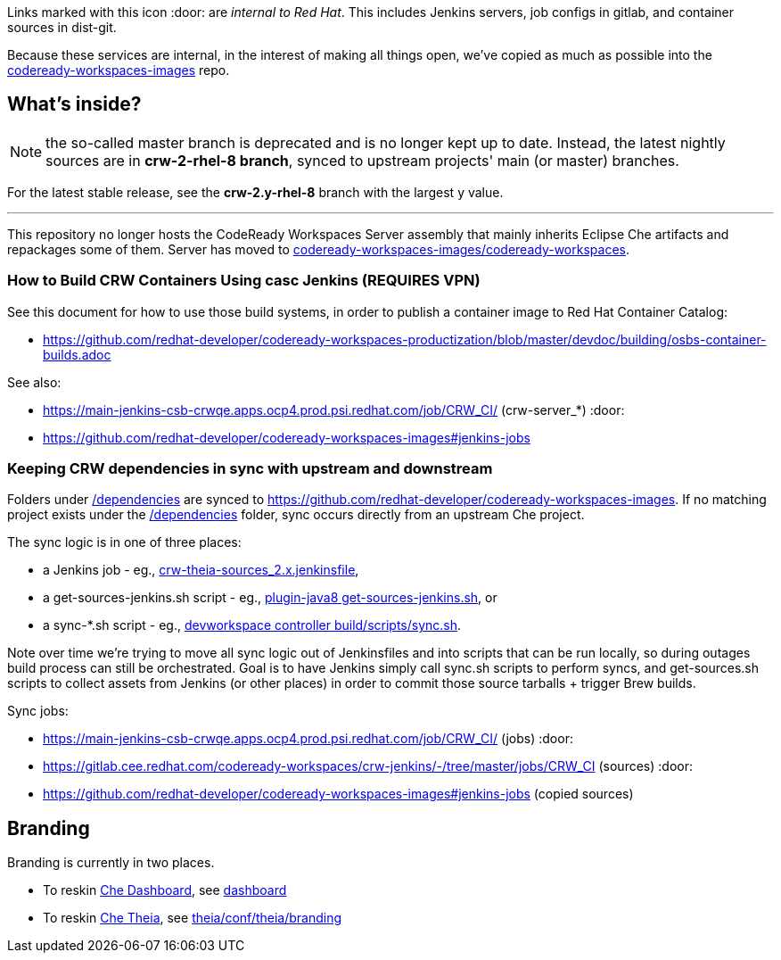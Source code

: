 Links marked with this icon :door: are _internal to Red Hat_. This includes Jenkins servers, job configs in gitlab, and container sources in dist-git. 

Because these services are internal, in the interest of making all things open, we've copied as much as possible into the link:https://github.com/redhat-developer/codeready-workspaces-images[codeready-workspaces-images] repo.

## What's inside?

NOTE: the so-called master branch is deprecated and is no longer kept up to date. Instead, the latest nightly sources are in **crw-2-rhel-8 branch**, synced to upstream projects' main (or master) branches.

For the latest stable release, see the **crw-2.y-rhel-8** branch with the largest y value.

---

This repository no longer hosts the CodeReady Workspaces Server assembly that mainly inherits Eclipse Che artifacts and repackages some of them. Server has moved to link:https://github.com/redhat-developer/codeready-workspaces-images/blob/crw-2-rhel-8/codeready-workspaces/README.adoc#how-to-build-locally[codeready-workspaces-images/codeready-workspaces].

### How to Build CRW Containers Using casc Jenkins (REQUIRES VPN)

See this document for how to use those build systems, in order to publish a container image to Red Hat Container Catalog:

* https://github.com/redhat-developer/codeready-workspaces-productization/blob/master/devdoc/building/osbs-container-builds.adoc

See also:

* https://main-jenkins-csb-crwqe.apps.ocp4.prod.psi.redhat.com/job/CRW_CI/ (crw-server_*) :door:
* https://github.com/redhat-developer/codeready-workspaces-images#jenkins-jobs

### Keeping CRW dependencies in sync with upstream and downstream

Folders under link:dependencies[/dependencies] are synced to https://github.com/redhat-developer/codeready-workspaces-images. If no matching project exists under the link:dependencies[/dependencies] folder, sync occurs directly from an upstream Che project. 

The sync logic is in one of three places:

* a Jenkins job - eg., link:https://github.com/redhat-developer/codeready-workspaces-images/blob/crw-2-rhel-8/crw-jenkins/jobs/CRW_CI/crw-theia-sources_2.x.jenkinsfile[crw-theia-sources_2.x.jenkinsfile], 
* a get-sources-jenkins.sh script - eg., link:https://github.com/redhat-developer/codeready-workspaces-images/blob/crw-2-rhel-8/codeready-workspaces-plugin-java8/get-sources-jenkins.sh[plugin-java8 get-sources-jenkins.sh], or
* a sync-*.sh script - eg., link:https://github.com/redhat-developer/codeready-workspaces-images/blob/crw-2-rhel-8/codeready-workspaces-devworkspace-controller/build/scripts/sync.sh[devworkspace controller build/scripts/sync.sh]. 

Note over time we're trying to move all sync logic out of Jenkinsfiles and into scripts that can be run locally, so during outages build process can still be orchestrated. Goal is to have Jenkins simply call sync.sh scripts to perform syncs, and get-sources.sh scripts to collect assets from Jenkins (or other places) in order to commit those source tarballs + trigger Brew builds.

Sync jobs:

* https://main-jenkins-csb-crwqe.apps.ocp4.prod.psi.redhat.com/job/CRW_CI/ (jobs) :door:
* https://gitlab.cee.redhat.com/codeready-workspaces/crw-jenkins/-/tree/master/jobs/CRW_CI (sources) :door:
* https://github.com/redhat-developer/codeready-workspaces-images#jenkins-jobs (copied sources)

## Branding

Branding is currently in two places.

* To reskin link:https://github.com/eclipse-che/che-dashboard[Che Dashboard], see link:https://github.com/redhat-developer/codeready-workspaces-images/tree/crw-2-rhel-8/codeready-workspaces-dashboard/README.adoc[dashboard]

* To reskin link:https://github.com/eclipse-che/che-theia[Che Theia], see link:https://github.com/redhat-developer/codeready-workspaces-theia/tree/crw-2-rhel-8/conf/theia/branding[theia/conf/theia/branding]


